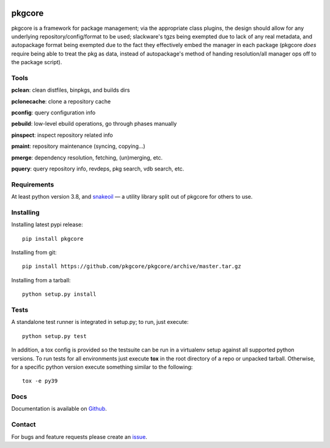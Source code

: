 |pypi| |test| |coverage|

=======
pkgcore
=======

pkgcore is a framework for package management; via the appropriate class
plugins, the design should allow for any underlying repository/config/format to
be used; slackware's tgzs being exempted due to lack of any real metadata, and
autopackage format being exempted due to the fact they effectively embed the
manager in each package (pkgcore *does* require being able to treat the pkg as
data, instead of autopackage's method of handing resolution/all manager ops off
to the package script).

Tools
=====

**pclean**: clean distfiles, binpkgs, and builds dirs

**pclonecache**: clone a repository cache

**pconfig**: query configuration info

**pebuild**: low-level ebuild operations, go through phases manually

**pinspect**: inspect repository related info

**pmaint**: repository maintenance (syncing, copying...)

**pmerge**: dependency resolution, fetching, (un)merging, etc.

**pquery**: query repository info, revdeps, pkg search, vdb search, etc.

Requirements
============

At least python version 3.8, and snakeoil_ — a utility library split out of
pkgcore for others to use.

Installing
==========

Installing latest pypi release::

    pip install pkgcore

Installing from git::

    pip install https://github.com/pkgcore/pkgcore/archive/master.tar.gz

Installing from a tarball::

    python setup.py install

Tests
=====

A standalone test runner is integrated in setup.py; to run, just execute::

    python setup.py test

In addition, a tox config is provided so the testsuite can be run in a
virtualenv setup against all supported python versions. To run tests for all
environments just execute **tox** in the root directory of a repo or unpacked
tarball. Otherwise, for a specific python version execute something similar to
the following::

    tox -e py39

Docs
====

Documentation is available on Github_.

Contact
=======

For bugs and feature requests please create an issue_.


.. _Github: https://pkgcore.github.io/pkgcore/
.. _snakeoil: https://github.com/pkgcore/snakeoil
.. _issue: https://github.com/pkgcore/pkgcore/issues

.. |pypi| image:: https://img.shields.io/pypi/v/pkgcore.svg
    :target: https://pypi.python.org/pypi/pkgcore
.. |test| image:: https://github.com/pkgcore/pkgcore/workflows/test/badge.svg
    :target: https://github.com/pkgcore/pkgcore/actions?query=workflow%3A%22test%22
.. |coverage| image:: https://codecov.io/gh/pkgcore/pkgcore/branch/master/graph/badge.svg
    :target: https://codecov.io/gh/pkgcore/pkgcore

